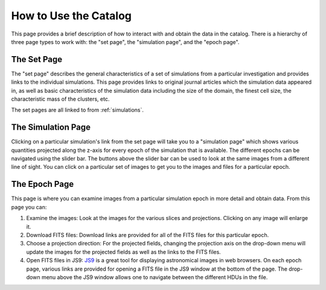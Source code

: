 .. _how-to-use:

How to Use the Catalog
======================

This page provides a brief description of how to interact with and obtain the data in the
catalog. There is a hierarchy of three page types to work with: the "set page", the "simulation
page", and the "epoch page".

The Set Page
------------

The "set page" describes the general characteristics of a set of simulations from a particular
investigation and provides links to the individual simulations. This page provides links to
original journal articles which the simulation data appeared in, as well as basic characteristics
of the simulation data including the size of the domain, the finest cell size, the characteristic
mass of the clusters, etc.

The set pages are all linked to from :ref:`simulations`.

The Simulation Page
-------------------

Clicking on a particular simulation's link from the set page will take you to a "simulation page" 
which shows various quantities projected along the z-axis for every epoch of the simulation that 
is available. The different epochs can be navigated using the slider bar. The buttons above 
the slider bar can be used to look at the same images from a different line of sight. You 
can click on a particular set of images to get you to the images and files for a particular epoch. 

The Epoch Page
--------------

This page is where you can examine images from a particular simulation epoch in more detail and
obtain data. From this page you can:

1. Examine the images: Look at the images for the various slices and projections. Clicking on any
   image will enlarge it.
2. Download FITS files: Download links are provided for all of the FITS files for this particular
   epoch. 
3. Choose a projection direction: For the projected fields, changing the projection axis on the 
   drop-down menu will update the images for the projected fields as well as the links to the 
   FITS files. 
4. Open FITS files in JS9: `JS9 <http://js9.si.edu>`_ is a great tool for displaying astronomical
   images in web browsers. On each epoch page, various links are provided for opening a FITS file
   in the JS9 window at the bottom of the page. The drop-down menu above the JS9 window allows one
   to navigate between the different HDUs in the file. 

